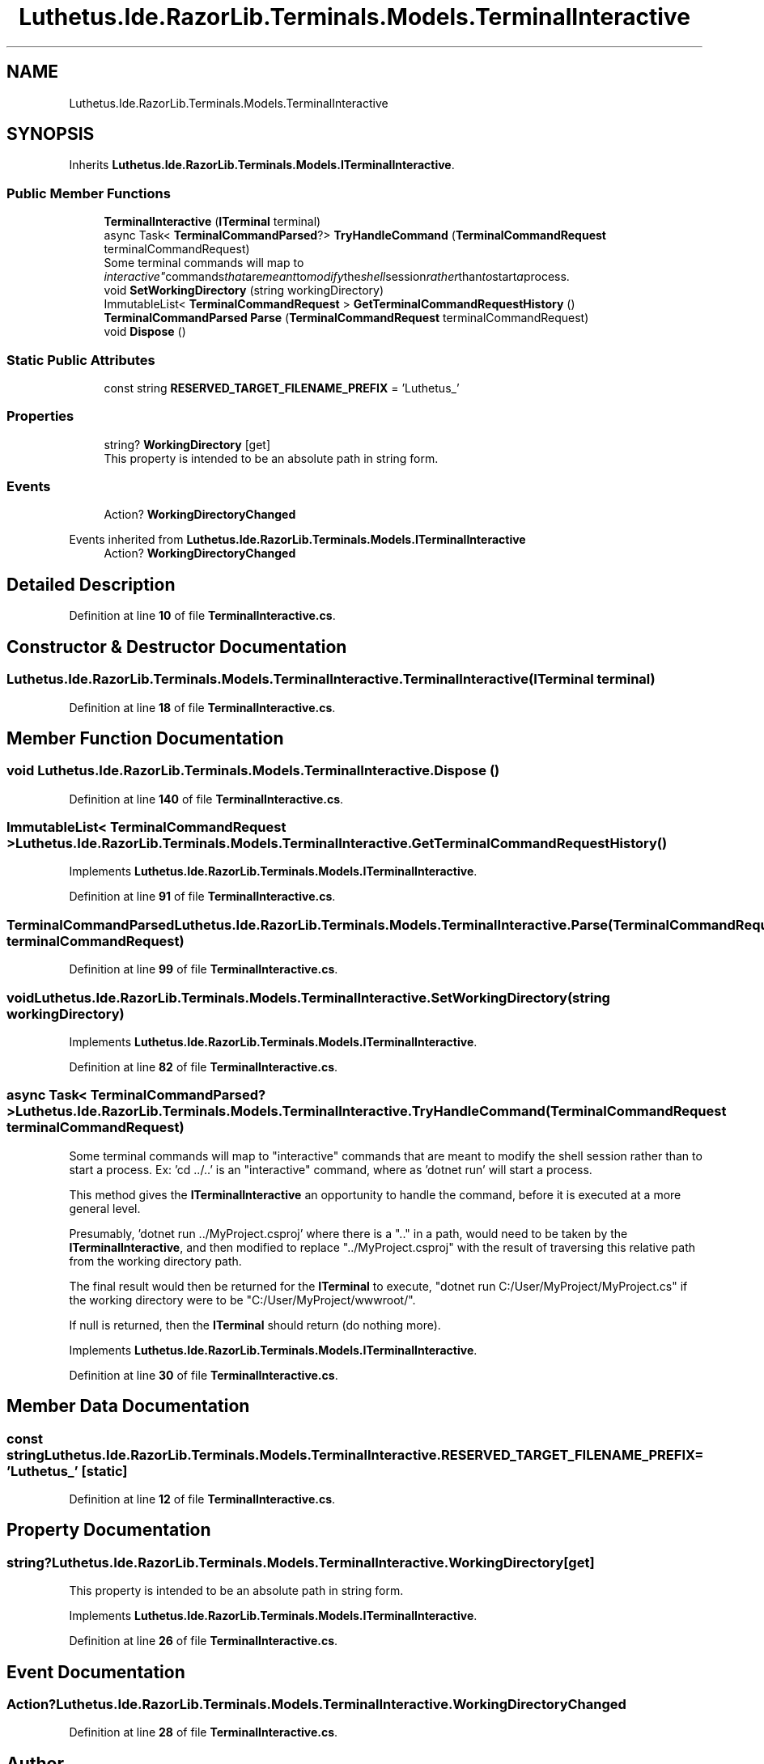 .TH "Luthetus.Ide.RazorLib.Terminals.Models.TerminalInteractive" 3 "Version 1.0.0" "Luthetus.Ide" \" -*- nroff -*-
.ad l
.nh
.SH NAME
Luthetus.Ide.RazorLib.Terminals.Models.TerminalInteractive
.SH SYNOPSIS
.br
.PP
.PP
Inherits \fBLuthetus\&.Ide\&.RazorLib\&.Terminals\&.Models\&.ITerminalInteractive\fP\&.
.SS "Public Member Functions"

.in +1c
.ti -1c
.RI "\fBTerminalInteractive\fP (\fBITerminal\fP terminal)"
.br
.ti -1c
.RI "async Task< \fBTerminalCommandParsed\fP?> \fBTryHandleCommand\fP (\fBTerminalCommandRequest\fP terminalCommandRequest)"
.br
.RI "Some terminal commands will map to "interactive" commands that are meant to modify the shell session rather than to start a process\&. "
.ti -1c
.RI "void \fBSetWorkingDirectory\fP (string workingDirectory)"
.br
.ti -1c
.RI "ImmutableList< \fBTerminalCommandRequest\fP > \fBGetTerminalCommandRequestHistory\fP ()"
.br
.ti -1c
.RI "\fBTerminalCommandParsed\fP \fBParse\fP (\fBTerminalCommandRequest\fP terminalCommandRequest)"
.br
.ti -1c
.RI "void \fBDispose\fP ()"
.br
.in -1c
.SS "Static Public Attributes"

.in +1c
.ti -1c
.RI "const string \fBRESERVED_TARGET_FILENAME_PREFIX\fP = 'Luthetus_'"
.br
.in -1c
.SS "Properties"

.in +1c
.ti -1c
.RI "string? \fBWorkingDirectory\fP\fR [get]\fP"
.br
.RI "This property is intended to be an absolute path in string form\&. "
.in -1c
.SS "Events"

.in +1c
.ti -1c
.RI "Action? \fBWorkingDirectoryChanged\fP"
.br
.in -1c

Events inherited from \fBLuthetus\&.Ide\&.RazorLib\&.Terminals\&.Models\&.ITerminalInteractive\fP
.in +1c
.ti -1c
.RI "Action? \fBWorkingDirectoryChanged\fP"
.br
.in -1c
.SH "Detailed Description"
.PP 
Definition at line \fB10\fP of file \fBTerminalInteractive\&.cs\fP\&.
.SH "Constructor & Destructor Documentation"
.PP 
.SS "Luthetus\&.Ide\&.RazorLib\&.Terminals\&.Models\&.TerminalInteractive\&.TerminalInteractive (\fBITerminal\fP terminal)"

.PP
Definition at line \fB18\fP of file \fBTerminalInteractive\&.cs\fP\&.
.SH "Member Function Documentation"
.PP 
.SS "void Luthetus\&.Ide\&.RazorLib\&.Terminals\&.Models\&.TerminalInteractive\&.Dispose ()"

.PP
Definition at line \fB140\fP of file \fBTerminalInteractive\&.cs\fP\&.
.SS "ImmutableList< \fBTerminalCommandRequest\fP > Luthetus\&.Ide\&.RazorLib\&.Terminals\&.Models\&.TerminalInteractive\&.GetTerminalCommandRequestHistory ()"

.PP
Implements \fBLuthetus\&.Ide\&.RazorLib\&.Terminals\&.Models\&.ITerminalInteractive\fP\&.
.PP
Definition at line \fB91\fP of file \fBTerminalInteractive\&.cs\fP\&.
.SS "\fBTerminalCommandParsed\fP Luthetus\&.Ide\&.RazorLib\&.Terminals\&.Models\&.TerminalInteractive\&.Parse (\fBTerminalCommandRequest\fP terminalCommandRequest)"

.PP
Definition at line \fB99\fP of file \fBTerminalInteractive\&.cs\fP\&.
.SS "void Luthetus\&.Ide\&.RazorLib\&.Terminals\&.Models\&.TerminalInteractive\&.SetWorkingDirectory (string workingDirectory)"

.PP
Implements \fBLuthetus\&.Ide\&.RazorLib\&.Terminals\&.Models\&.ITerminalInteractive\fP\&.
.PP
Definition at line \fB82\fP of file \fBTerminalInteractive\&.cs\fP\&.
.SS "async Task< \fBTerminalCommandParsed\fP?> Luthetus\&.Ide\&.RazorLib\&.Terminals\&.Models\&.TerminalInteractive\&.TryHandleCommand (\fBTerminalCommandRequest\fP terminalCommandRequest)"

.PP
Some terminal commands will map to "interactive" commands that are meant to modify the shell session rather than to start a process\&. Ex: 'cd \&.\&./\&.\&.' is an "interactive" command, where as 'dotnet run' will start a process\&.

.PP
This method gives the \fBITerminalInteractive\fP an opportunity to handle the command, before it is executed at a more general level\&.

.PP
Presumably, 'dotnet run \&.\&./MyProject\&.csproj' where there is a "\&.\&." in a path, would need to be taken by the \fBITerminalInteractive\fP, and then modified to replace "\&.\&./MyProject\&.csproj" with the result of traversing this relative path from the working directory path\&.

.PP
The final result would then be returned for the \fBITerminal\fP to execute, "dotnet run C:/User/MyProject/MyProject\&.cs" if the working directory were to be "C:/User/MyProject/wwwroot/"\&.

.PP
If null is returned, then the \fBITerminal\fP should return (do nothing more)\&. 
.PP
Implements \fBLuthetus\&.Ide\&.RazorLib\&.Terminals\&.Models\&.ITerminalInteractive\fP\&.
.PP
Definition at line \fB30\fP of file \fBTerminalInteractive\&.cs\fP\&.
.SH "Member Data Documentation"
.PP 
.SS "const string Luthetus\&.Ide\&.RazorLib\&.Terminals\&.Models\&.TerminalInteractive\&.RESERVED_TARGET_FILENAME_PREFIX = 'Luthetus_'\fR [static]\fP"

.PP
Definition at line \fB12\fP of file \fBTerminalInteractive\&.cs\fP\&.
.SH "Property Documentation"
.PP 
.SS "string? Luthetus\&.Ide\&.RazorLib\&.Terminals\&.Models\&.TerminalInteractive\&.WorkingDirectory\fR [get]\fP"

.PP
This property is intended to be an absolute path in string form\&. 
.PP
Implements \fBLuthetus\&.Ide\&.RazorLib\&.Terminals\&.Models\&.ITerminalInteractive\fP\&.
.PP
Definition at line \fB26\fP of file \fBTerminalInteractive\&.cs\fP\&.
.SH "Event Documentation"
.PP 
.SS "Action? Luthetus\&.Ide\&.RazorLib\&.Terminals\&.Models\&.TerminalInteractive\&.WorkingDirectoryChanged"

.PP
Definition at line \fB28\fP of file \fBTerminalInteractive\&.cs\fP\&.

.SH "Author"
.PP 
Generated automatically by Doxygen for Luthetus\&.Ide from the source code\&.
